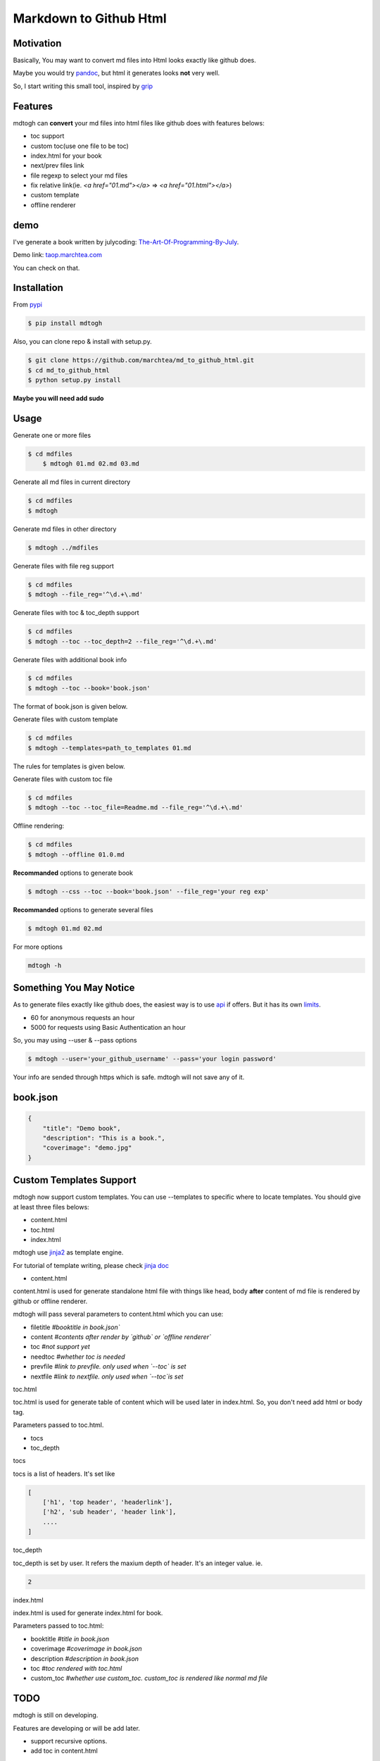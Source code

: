 ==========================
Markdown to Github Html
==========================

Motivation
===============

Basically, You may want to convert md files into Html looks exactly like github does.

Maybe you would try `pandoc`_, but html it generates looks **not** very well.

So, I start writing this small tool, inspired by `grip`_

Features
=================

mdtogh can **convert** your md files into html files like github does with features belows:

- toc support
- custom toc(use one file to be toc)
- index.html for your book
- next/prev files link
- file regexp to select your md files
- fix relative link(ie. `<a href="01.md"></a>` => `<a href="01.html"></a>`)
- custom template
- offline renderer

demo
=================

I've generate a book written by julycoding: `The-Art-Of-Programming-By-July`_.

Demo link: `taop.marchtea.com`_

You can check on that.


Installation
==============

From `pypi`_

.. code-block:: bash

    $ pip install mdtogh 

Also, you can clone repo & install with setup.py.

.. code-block:: bash

	$ git clone https://github.com/marchtea/md_to_github_html.git
	$ cd md_to_github_html
	$ python setup.py install

**Maybe you will need add sudo**

Usage
==================

Generate one or more files

.. code-block:: bash

    $ cd mdfiles
	$ mdtogh 01.md 02.md 03.md
	
Generate all md files in current directory

.. code-block:: bash

    $ cd mdfiles
    $ mdtogh
    
Generate md files in other directory

.. code-block:: bash

	$ mdtogh ../mdfiles

Generate files with file reg support

.. code-block:: bash

	$ cd mdfiles
	$ mdtogh --file_reg='^\d.+\.md'

Generate files with toc & toc_depth support

.. code-block:: bash

	$ cd mdfiles
	$ mdtogh --toc --toc_depth=2 --file_reg='^\d.+\.md'

Generate files with additional book info

.. code-block:: bash

	$ cd mdfiles
	$ mdtogh --toc --book='book.json'
	
The format of book.json is given below.

Generate files with custom template

.. code-block:: bash

	$ cd mdfiles
	$ mdtogh --templates=path_to_templates 01.md
	
The rules for templates is given below.

Generate files with custom toc file

.. code-block:: bash

	$ cd mdfiles
	$ mdtogh --toc --toc_file=Readme.md --file_reg='^\d.+\.md'

Offline rendering:

.. code-block:: bash

	$ cd mdfiles
	$ mdtogh --offline 01.0.md

**Recommanded** options to generate book

.. code-block:: bash

	$ mdtogh --css --toc --book='book.json' --file_reg='your reg exp'

**Recommanded** options to generate several files

.. code-block:: bash

	$ mdtogh 01.md 02.md

For more options

.. code-block:: bash

	mdtogh -h
	
Something You May Notice
=================================

As to generate files exactly like github does, the easiest way is to use
`api`_ if offers. But it has its own `limits`_.

- 60 for anonymous requests an hour
- 5000 for requests using Basic Authentication an hour

So, you may using --user & --pass options

.. code-block:: bash

	$ mdtogh --user='your_github_username' --pass='your login password'
	
Your info are sended through https which is safe. mdtogh will not save any of it.


book.json
========================

.. code-block:: javascript 

    {
        "title": "Demo book",
        "description": "This is a book.",
        "coverimage": "demo.jpg"
    }

Custom Templates Support
========================

mdtogh now support custom templates. You can use --templates to specific where to locate templates. You should give at least three files belows:

- content.html
- toc.html
- index.html

mdtogh use `jinja2`_ as template engine.

For tutorial of template writing, please check `jinja doc`_

- content.html

content.html is used for generate standalone html file with things like head, body **after** content of md file is rendered by github or offline renderer.

mdtogh will pass several  parameters to content.html which you can use:

- filetitle 	*#booktitle in book.json`*
- content      *#contents after render by `github` or `offline renderer`*
- toc          *#not support yet*
- needtoc		 *#whether toc is needed*
- prevfile     *#link to prevfile. only used when `--toc` is set*
- nextfile     *#link to nextfile. only used when `--toc`is set*


toc.html

toc.html is used for generate table of content which will be used later in index.html. So, you don't need add html or body tag.


Parameters passed to toc.html.

- tocs 
- toc_depth

tocs

tocs is a list of headers. It's set like 

.. code-block:: javascript 

    [
        ['h1', 'top header', 'headerlink'],
        ['h2', 'sub header', 'header link'],
        ....
    ]

toc_depth

toc_depth is set by user. It refers the maxium depth of header. It's an integer value. ie.

.. code-block:: javascript 

	2

index.html

index.html is used for generate index.html for book. 

Parameters passed to toc.html:

- booktitle *#title in book.json*
- coverimage *#coverimage in book.json*
- description *#description in book.json*
- toc         *#toc rendered with toc.html*
- custom_toc  *#whether use custom_toc. custom_toc is rendered like normal md file*

TODO
===================
mdtogh is still on developing.

Features are developing or will be add later.

- support recursive options.
- add toc in content.html

Contibuting
===============

Any **help** will be **appreciated**.

- open issues if you find any questions
- complete one in TODO list
- add features you like
- feel free to open pull request

Links
=====================

- `Github repo`_
- `grip`_
- `github markdown api`_

Change Log
=====================

- 2014/3/12 0.0.8 add option: --offline. offline rendering is supported.
- 2014/3/11 0.0.7 add option: --toc_file. user can specific one file as toc. relative link will be resolved automatically.
- 2014/3/6 0.0.6 add option: --encoding for offline renderer, fix relative link, add support for custom template
- 2014/3/5 0.0.5 add MANIFEST.in, fix pacakge wrapped by setup.py. Fix css link not include while rendering after first downloading css files
- 2014/3/4 0.0.3 fix error leads by unicode filename
- 2014/3/3 0.0.2 add --toc_depth support, fix get_html_name bug
- 2014/3/1 0.0.1 first release

Thanks
==========

Special thanks to `grip`_. Without its excellent work, this tool can't be done.

.. _limits: http://developer.github.com/v3/#rate-limiting
.. _api: http://developer.github.com/v3/markdown/
.. _github markdown api: http://developer.github.com/v3/markdown/
.. _pypi: https://pypi.python.org/pypi
.. _grip: https://github.com/joeyespo/grip
.. _pandoc: http://johnmacfarlane.net/pandoc/index.html
.. _The-Art-Of-Programming-By-July: https://github.com/julycoding/The-Art-Of-Programming-By-July
.. _taop.marchtea.com: http://taop.marchtea.com
.. _Github repo: http://github.com/marchtea/mdtogh
.. _jinja2: https://github.com/mitsuhiko/jinja2 
.. _jinja doc: http://jinja.pocoo.org/docs/
